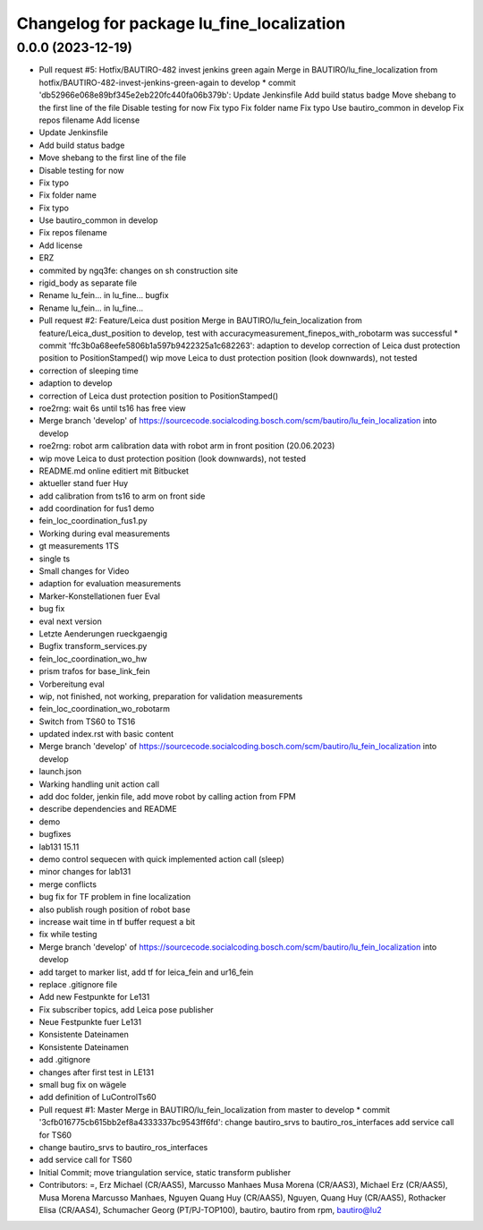 ^^^^^^^^^^^^^^^^^^^^^^^^^^^^^^^^^^^^^^^^^^
Changelog for package lu_fine_localization
^^^^^^^^^^^^^^^^^^^^^^^^^^^^^^^^^^^^^^^^^^

0.0.0 (2023-12-19)
------------------
* Pull request #5: Hotfix/BAUTIRO-482 invest jenkins green again
  Merge in BAUTIRO/lu_fine_localization from hotfix/BAUTIRO-482-invest-jenkins-green-again to develop
  * commit 'db52966e068e89bf345e2eb220fc440fa06b379b':
  Update Jenkinsfile
  Add build status badge
  Move shebang to the first line of the file
  Disable testing for now
  Fix typo
  Fix folder name
  Fix typo
  Use bautiro_common in develop
  Fix repos filename
  Add license
* Update Jenkinsfile
* Add build status badge
* Move shebang to the first line of the file
* Disable testing for now
* Fix typo
* Fix folder name
* Fix typo
* Use bautiro_common in develop
* Fix repos filename
* Add license
* ERZ
* commited by ngq3fe: changes on sh construction site
* rigid_body as separate file
* Rename lu_fein... in lu_fine... bugfix
* Rename lu_fein... in lu_fine...
* Pull request #2: Feature/Leica dust position
  Merge in BAUTIRO/lu_fein_localization from feature/Leica_dust_position to develop, test with accuracymeasurement_finepos_with_robotarm was successful
  * commit 'ffc3b0a68eefe5806b1a597b9422325a1c682263':
  adaption to develop
  correction of Leica dust protection position to PositionStamped()
  wip move Leica to dust protection position (look downwards), not tested
* correction of sleeping time
* adaption to develop
* correction of Leica dust protection position to PositionStamped()
* roe2rng: wait 6s until ts16 has free view
* Merge branch 'develop' of https://sourcecode.socialcoding.bosch.com/scm/bautiro/lu_fein_localization into develop
* roe2rng: robot arm calibration data with robot arm in front position (20.06.2023)
* wip move Leica to dust protection position (look downwards), not tested
* README.md online editiert mit Bitbucket
* aktueller stand fuer Huy
* add calibration from ts16 to arm on front side
* add coordination for fus1 demo
* fein_loc_coordination_fus1.py
* Working during eval measurements
* gt measurements 1TS
* single ts
* Small changes for Video
* adaption for evaluation measurements
* Marker-Konstellationen fuer Eval
* bug fix
* eval next version
* Letzte Aenderungen rueckgaengig
* Bugfix transform_services.py
* fein_loc_coordination_wo_hw
* prism trafos for base_link_fein
* Vorbereitung eval
* wip, not finished, not working, preparation for validation measurements
* fein_loc_coordination_wo_robotarm
* Switch from TS60 to TS16
* updated index.rst with basic content
* Merge branch 'develop' of https://sourcecode.socialcoding.bosch.com/scm/bautiro/lu_fein_localization into develop
* launch.json
* Warking handling unit action call
* add doc folder, jenkin file, add move robot by calling action from FPM
* describe dependencies and README
* demo
* bugfixes
* lab131 15.11
* demo control sequecen with quick implemented action call (sleep)
* minor changes for lab131
* merge conflicts
* bug fix for TF problem in fine localization
* also publish rough position of robot base
* increase wait time in tf buffer request a bit
* fix while testing
* Merge branch 'develop' of https://sourcecode.socialcoding.bosch.com/scm/bautiro/lu_fein_localization into develop
* add target to marker list, add tf for leica_fein and ur16_fein
* replace .gitignore file
* Add new Festpunkte for Le131
* Fix subscriber topics, add Leica pose publisher
* Neue Festpunkte fuer Le131
* Konsistente Dateinamen
* Konsistente Dateinamen
* add .gitignore
* changes after first test in LE131
* small bug fix on wägele
* add definition of LuControlTs60
* Pull request #1: Master
  Merge in BAUTIRO/lu_fein_localization from master to develop
  * commit '3cfb016775cb615bb2ef8a4333337bc9543ff6fd':
  change bautiro_srvs to bautiro_ros_interfaces
  add service call for TS60
* change bautiro_srvs to bautiro_ros_interfaces
* add service call for TS60
* Initial Commit; move triangulation service, static transform publisher
* Contributors: =, Erz Michael (CR/AAS5), Marcusso Manhaes Musa Morena (CR/AAS3), Michael Erz (CR/AAS5), Musa Morena Marcusso Manhaes, Nguyen Quang Huy (CR/AAS5), Nguyen, Quang Huy (CR/AAS5), Rothacker Elisa (CR/AAS4), Schumacher Georg (PT/PJ-TOP100), bautiro, bautiro from rpm, bautiro@lu2
